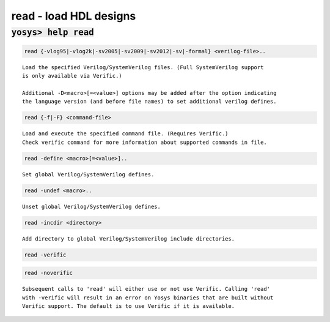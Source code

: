 =======================
read - load HDL designs
=======================

.. raw:: latex

    \begin{comment}

:code:`yosys> help read`
--------------------------------------------------------------------------------

.. container:: cmdref


    .. code:: yoscrypt

        read {-vlog95|-vlog2k|-sv2005|-sv2009|-sv2012|-sv|-formal} <verilog-file>..

    ::

        Load the specified Verilog/SystemVerilog files. (Full SystemVerilog support
        is only available via Verific.)

        Additional -D<macro>[=<value>] options may be added after the option indicating
        the language version (and before file names) to set additional verilog defines.


    .. code:: yoscrypt

        read {-f|-F} <command-file>

    ::

        Load and execute the specified command file. (Requires Verific.)
        Check verific command for more information about supported commands in file.


    .. code:: yoscrypt

        read -define <macro>[=<value>]..

    ::

        Set global Verilog/SystemVerilog defines.


    .. code:: yoscrypt

        read -undef <macro>..

    ::

        Unset global Verilog/SystemVerilog defines.


    .. code:: yoscrypt

        read -incdir <directory>

    ::

        Add directory to global Verilog/SystemVerilog include directories.


    .. code:: yoscrypt

        read -verific

   
    .. code:: yoscrypt

        read -noverific

    ::

        Subsequent calls to 'read' will either use or not use Verific. Calling 'read'
        with -verific will result in an error on Yosys binaries that are built without
        Verific support. The default is to use Verific if it is available.

.. raw:: latex

    \end{comment}

.. only:: latex

    ::

        
            read {-vlog95|-vlog2k|-sv2005|-sv2009|-sv2012|-sv|-formal} <verilog-file>..
        
        Load the specified Verilog/SystemVerilog files. (Full SystemVerilog support
        is only available via Verific.)
        
        Additional -D<macro>[=<value>] options may be added after the option indicating
        the language version (and before file names) to set additional verilog defines.
        
        
            read {-f|-F} <command-file>
        
        Load and execute the specified command file. (Requires Verific.)
        Check verific command for more information about supported commands in file.
        
        
            read -define <macro>[=<value>]..
        
        Set global Verilog/SystemVerilog defines.
        
        
            read -undef <macro>..
        
        Unset global Verilog/SystemVerilog defines.
        
        
            read -incdir <directory>
        
        Add directory to global Verilog/SystemVerilog include directories.
        
        
            read -verific
            read -noverific
        
        Subsequent calls to 'read' will either use or not use Verific. Calling 'read'
        with -verific will result in an error on Yosys binaries that are built without
        Verific support. The default is to use Verific if it is available.
        
